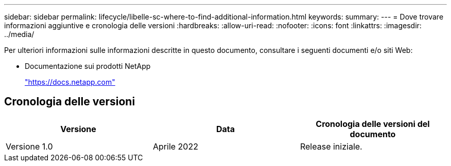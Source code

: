 ---
sidebar: sidebar 
permalink: lifecycle/libelle-sc-where-to-find-additional-information.html 
keywords:  
summary:  
---
= Dove trovare informazioni aggiuntive e cronologia delle versioni
:hardbreaks:
:allow-uri-read: 
:nofooter: 
:icons: font
:linkattrs: 
:imagesdir: ../media/


[role="lead"]
Per ulteriori informazioni sulle informazioni descritte in questo documento, consultare i seguenti documenti e/o siti Web:

* Documentazione sui prodotti NetApp
+
https://docs.netapp.com["https://docs.netapp.com"^]





== Cronologia delle versioni

|===
| Versione | Data | Cronologia delle versioni del documento 


| Versione 1.0 | Aprile 2022 | Release iniziale. 
|===